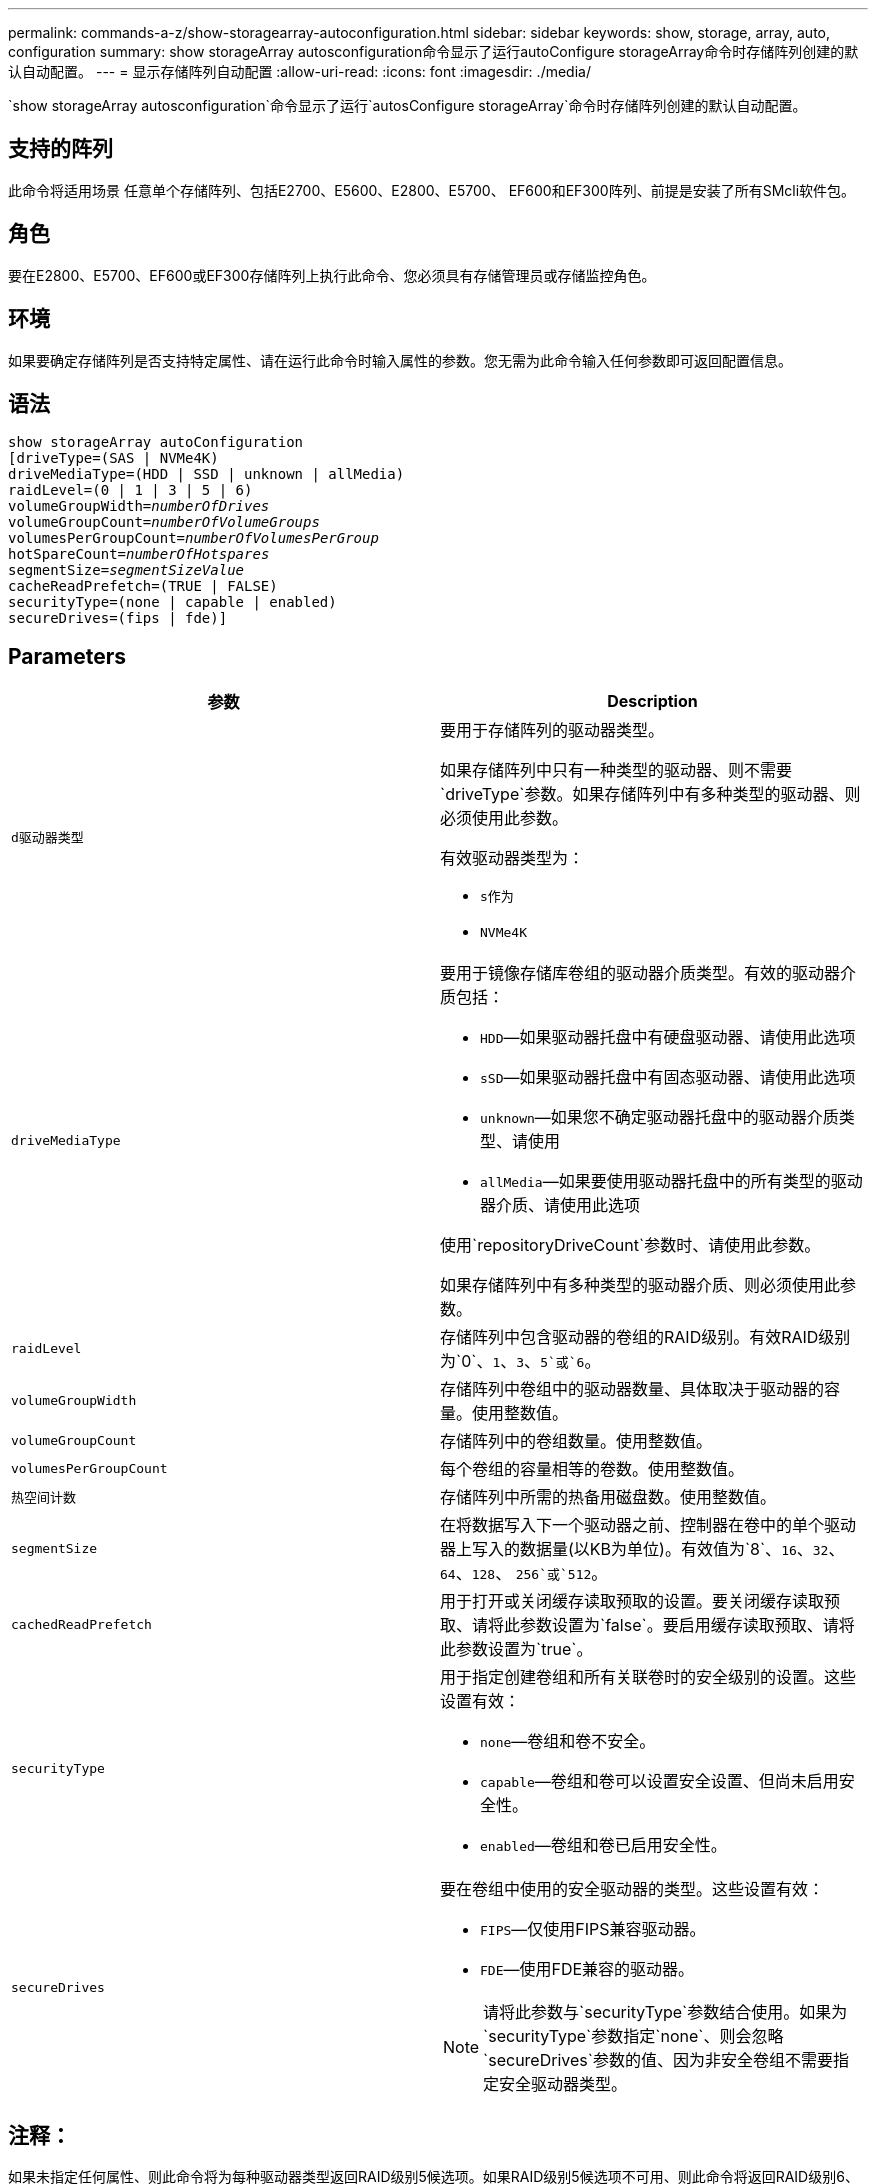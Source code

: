 ---
permalink: commands-a-z/show-storagearray-autoconfiguration.html 
sidebar: sidebar 
keywords: show, storage, array, auto, configuration 
summary: show storageArray autosconfiguration命令显示了运行autoConfigure storageArray命令时存储阵列创建的默认自动配置。 
---
= 显示存储阵列自动配置
:allow-uri-read: 
:icons: font
:imagesdir: ./media/


[role="lead"]
`show storageArray autosconfiguration`命令显示了运行`autosConfigure storageArray`命令时存储阵列创建的默认自动配置。



== 支持的阵列

此命令将适用场景 任意单个存储阵列、包括E2700、E5600、E2800、E5700、 EF600和EF300阵列、前提是安装了所有SMcli软件包。



== 角色

要在E2800、E5700、EF600或EF300存储阵列上执行此命令、您必须具有存储管理员或存储监控角色。



== 环境

如果要确定存储阵列是否支持特定属性、请在运行此命令时输入属性的参数。您无需为此命令输入任何参数即可返回配置信息。



== 语法

[listing, subs="+macros"]
----
show storageArray autoConfiguration
[driveType=(SAS | NVMe4K)
driveMediaType=(HDD | SSD | unknown | allMedia)
raidLevel=(0 | 1 | 3 | 5 | 6)
pass:quotes[volumeGroupWidth=_numberOfDrives_]
pass:quotes[volumeGroupCount=_numberOfVolumeGroups_]
pass:quotes[volumesPerGroupCount=_numberOfVolumesPerGroup_]
pass:quotes[hotSpareCount=_numberOfHotspares_]
pass:quotes[segmentSize=_segmentSizeValue_]
cacheReadPrefetch=(TRUE | FALSE)
securityType=(none | capable | enabled)
secureDrives=(fips | fde)]
----


== Parameters

[cols="2*"]
|===
| 参数 | Description 


 a| 
`d驱动器类型`
 a| 
要用于存储阵列的驱动器类型。

如果存储阵列中只有一种类型的驱动器、则不需要`driveType`参数。如果存储阵列中有多种类型的驱动器、则必须使用此参数。

有效驱动器类型为：

* `s作为`
* `NVMe4K`




 a| 
`driveMediaType`
 a| 
要用于镜像存储库卷组的驱动器介质类型。有效的驱动器介质包括：

* `HDD`—如果驱动器托盘中有硬盘驱动器、请使用此选项
* `sSD`—如果驱动器托盘中有固态驱动器、请使用此选项
* `unknown`—如果您不确定驱动器托盘中的驱动器介质类型、请使用
* `allMedia`—如果要使用驱动器托盘中的所有类型的驱动器介质、请使用此选项


使用`repositoryDriveCount`参数时、请使用此参数。

如果存储阵列中有多种类型的驱动器介质、则必须使用此参数。



 a| 
`raidLevel`
 a| 
存储阵列中包含驱动器的卷组的RAID级别。有效RAID级别为`0`、`1`、`3`、`5`或`6`。



 a| 
`volumeGroupWidth`
 a| 
存储阵列中卷组中的驱动器数量、具体取决于驱动器的容量。使用整数值。



 a| 
`volumeGroupCount`
 a| 
存储阵列中的卷组数量。使用整数值。



 a| 
`volumesPerGroupCount`
 a| 
每个卷组的容量相等的卷数。使用整数值。



 a| 
`热空间计数`
 a| 
存储阵列中所需的热备用磁盘数。使用整数值。



 a| 
`segmentSize`
 a| 
在将数据写入下一个驱动器之前、控制器在卷中的单个驱动器上写入的数据量(以KB为单位)。有效值为`8`、`16`、`32`、`64`、`128`、 `256`或`512`。



 a| 
`cachedReadPrefetch`
 a| 
用于打开或关闭缓存读取预取的设置。要关闭缓存读取预取、请将此参数设置为`false`。要启用缓存读取预取、请将此参数设置为`true`。



 a| 
`securityType`
 a| 
用于指定创建卷组和所有关联卷时的安全级别的设置。这些设置有效：

* `none`—卷组和卷不安全。
* `capable`—卷组和卷可以设置安全设置、但尚未启用安全性。
* `enabled`—卷组和卷已启用安全性。




 a| 
`secureDrives`
 a| 
要在卷组中使用的安全驱动器的类型。这些设置有效：

* `FIPS`—仅使用FIPS兼容驱动器。
* `FDE`—使用FDE兼容的驱动器。


[NOTE]
====
请将此参数与`securityType`参数结合使用。如果为`securityType`参数指定`none`、则会忽略`secureDrives`参数的值、因为非安全卷组不需要指定安全驱动器类型。

====
|===


== 注释：

如果未指定任何属性、则此命令将为每种驱动器类型返回RAID级别5候选项。如果RAID级别5候选项不可用、则此命令将返回RAID级别6、RAID级别3、RAID级别1或RAID级别0的候选项。指定自动配置属性时、控制器会验证固件是否支持这些属性。



== 驱动器和卷组

卷组是一组驱动器、这些驱动器由存储阵列中的控制器逻辑分组在一起。卷组中的驱动器数量是RAID级别和控制器固件的限制。创建卷组时、请遵循以下准则：

* 从固件版本7.10开始、您可以创建一个空卷组、以便预留容量供日后使用。
* 不能在一个卷组中混用SAS和光纤通道等驱动器类型。
* 卷组中的最大驱动器数取决于以下条件：
+
** 控制器的类型
** RAID级别


* RAID级别包括：0、1、10、3、5、 和6。
+
** 在CDE3992或CDE3994存储阵列中、RAID级别为0的卷组和RAID级别为10的卷组最多可以包含112个驱动器。
** 在CE6998存储阵列中、RAID级别为0的卷组和RAID级别为10的卷组最多可以包含224个驱动器。
** RAID级别为3、RAID级别为5或RAID级别为6的卷组中的驱动器不能超过30个。
** RAID级别为6的卷组必须至少有五个驱动器。
** 如果RAID级别为1的卷组具有四个或更多驱动器、则存储管理软件会自动将该卷组转换为RAID级别10、即RAID级别1 + RAID级别0。


* 如果卷组包含具有不同容量的驱动器、则卷组的总容量将基于容量最小的驱动器。
* 要启用托盘/抽盒丢失保护、请参见下表了解其他标准：


[cols="3*"]
|===
| 级别 | 托盘丢失保护标准 | 所需的最小托盘数 


 a| 
`d磁盘池`
 a| 
磁盘池在一个托盘中包含的驱动器不超过两个
 a| 
6.



 a| 
`RAID 6`
 a| 
卷组在一个托盘中包含的驱动器不超过两个
 a| 
3.



 a| 
`RAID 3`或`RAID 5`
 a| 
卷组中的每个驱动器都位于一个单独的托盘中
 a| 
3.



 a| 
`RAID 1`
 a| 
RAID 1对中的每个驱动器都必须位于一个单独的托盘中
 a| 
2.



 a| 
`RAID 0`
 a| 
无法实现托盘丢失保护。
 a| 
不适用

|===
[cols="3*"]
|===
| 级别 | 抽盒丢失保护的标准 | 所需的最小抽盒数量 


 a| 
`d磁盘池`
 a| 
池中包含所有五个抽盒中的驱动器、每个抽盒中的驱动器数量相等。如果磁盘池包含15、20、25、30、35、 40、45、50、55或60个驱动器。
 a| 
5.



 a| 
`RAID 6`
 a| 
卷组在一个抽屉中包含的驱动器不超过两个。
 a| 
3.



 a| 
`RAID 3`或`RAID 5`
 a| 
卷组中的每个驱动器都位于一个单独的抽盒中。
 a| 
3.



 a| 
`RAID 1`
 a| 
镜像对中的每个驱动器都必须位于一个单独的抽盒中。
 a| 
2.



 a| 
`RAID 0`
 a| 
无法实现抽盒丢失保护。
 a| 
不适用

|===


== 热备件

对于卷组、保护数据的一个重要策略是将存储阵列中的可用驱动器分配为热备用驱动器。热备用磁盘是指不包含任何数据的驱动器、在RAID 1、RAID 3、RAID 5或RAID 6卷组中的驱动器发生故障时、该驱动器在存储阵列中充当备用磁盘。热备用磁盘会为存储阵列添加另一个冗余级别。

通常、热备用驱动器的容量必须等于或大于其所保护驱动器上的已用容量。热备用驱动器必须与所保护的驱动器具有相同的介质类型、相同的接口类型和容量。

如果存储阵列中的某个驱动器发生故障、则热备用磁盘通常会自动替换为故障驱动器、而无需您的干预。如果在驱动器发生故障时有热备用磁盘可用、则控制器会使用冗余数据奇偶校验将数据重建到热备用磁盘上。数据清空支持还允许在软件将驱动器标记为"故障"之前将数据复制到热备用磁盘。

物理更换故障驱动器后、您可以使用以下任一选项还原数据：

更换故障驱动器后、热备用磁盘中的数据将复制回替代驱动器。此操作称为回写。

如果将热备用驱动器指定为卷组的永久成员、则不需要执行回写操作。

卷组的托盘丢失保护和抽盒丢失保护是否可用取决于卷组中驱动器的位置。由于驱动器发生故障以及热备用驱动器的位置、可能会丢失托盘丢失保护和抽盒丢失保护。要确保托盘丢失保护和抽盒丢失保护不受影响、您必须更换故障驱动器以启动回写过程。

存储阵列会自动选择支持数据保证(Data Assurance、DA)的驱动器、以便为启用了DA的卷提供热备用支持。

确保存储阵列中有支持DA的驱动器、用于为启用了DA的卷提供热备用支持。有关支持DA的驱动器的详细信息、请参阅数据保证功能。

支持安全(FIPS和FDE)的驱动器可用作支持安全和不支持安全的驱动器的热备用磁盘。不支持安全的驱动器可以为其他不支持安全的驱动器提供支持、如果卷组未启用安全保护、则可以为支持安全的驱动器提供支持。FIPS卷组只能将FIPS驱动器用作热备用磁盘；但是、您可以将FIPS热备用磁盘用于不支持安全、支持安全和启用安全的卷组。

如果您没有热备用磁盘、则仍可在存储阵列运行期间更换故障驱动器。如果驱动器属于RAID 1、RAID 3、RAID 5或RAID 6卷组、则控制器会使用冗余数据奇偶校验自动将数据重建到替代驱动器上。此操作称为重建。



== 区块大小

区块大小决定了在将数据写入下一个驱动器之前控制器在卷中的单个驱动器上写入的数据块数。每个数据块存储512字节的数据。数据块是最小的存储单元。分段的大小决定了其包含的数据块数。例如、一个8 KB区块可容纳16个数据块。64 KB区块可容纳128个数据块。

为区块大小输入值时、系统会对照控制器在运行时提供的受支持值来检查该值。如果您输入的值无效、则控制器将返回有效值列表。使用单个驱动器处理单个请求会使其他驱动器可以同时处理其他请求。如果卷所在环境中的一个用户正在传输大量数据(例如多媒体)、则在使用一个数据条带处理单个数据传输请求时、性能会最大化。(数据条带是指分段大小乘以卷组中用于数据传输的驱动器数。) 在这种情况下、同一请求会使用多个驱动器、但每个驱动器只访问一次。

为了在多用户数据库或文件系统存储环境中获得最佳性能、请设置区块大小、以最大程度地减少满足数据传输请求所需的驱动器数量。



== 缓存读取预取

缓存读取预取允许控制器将其他数据块复制到缓存中、同时控制器将主机请求的数据块从驱动器读取并复制到缓存中。此操作增加了从缓存满足未来数据请求的可能性。对于使用顺序数据传输的多媒体应用程序来说、缓存读取预取非常重要。`cachedReadPrefetch`参数的有效值为`true`或`false`。默认值为`true`。



== 安全类型

使用`securityType`参数指定存储阵列的安全设置。

要将`securityType`参数设置为`enabled`、必须先创建存储阵列安全密钥。使用`create storageArray securityKey`命令创建存储阵列安全密钥。这些命令与安全密钥相关：

* `创建storageArray securityKey`
* `导出storageArray securityKey`
* `导入storageArray securityKey`
* `set storageArray securityKey`
* `启用VolumeGroup [volumeGroupName]安全性`
* `启用diskPool [diskPoolName]安全性`




== 保护驱动器

支持安全的驱动器可以是全磁盘加密(Full Disk Encryption、FDE)驱动器、也可以是联邦信息处理标准(Federal Information Processing Standard、FIPS)驱动器。使用`secureDrives`参数指定要使用的安全驱动器类型。可以使用的值为`FIPS`和`FDE`。



== 命令示例

[listing]
----
show storageArray autoConfiguration securityType=capable secureDrives=fips;
----


== 最低固件级别

7.10增加了RAID级别6功能并消除了热备用磁盘限制。

7.50添加了`securityType`参数。

7.75添加`dataAssurance`参数。

8.25添加了`secureDrives`参数。
